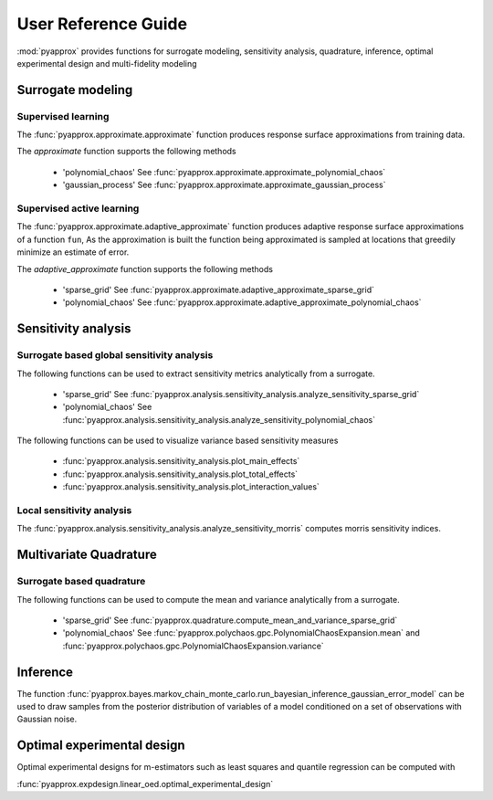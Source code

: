 User Reference Guide
====================

:mod:`pyapprox` provides functions for surrogate modeling, sensitivity analysis, quadrature, inference, optimal experimental design and multi-fidelity modeling

Surrogate modeling
------------------
Supervised learning 
^^^^^^^^^^^^^^^^^^^
The :func:`pyapprox.approximate.approximate` function produces 
response surface approximations from training data.

The `approximate` function supports the following methods

  - 'polynomial_chaos' See :func:`pyapprox.approximate.approximate_polynomial_chaos`
  - 'gaussian_process' See :func:`pyapprox.approximate.approximate_gaussian_process`

Supervised active learning
^^^^^^^^^^^^^^^^^^^^^^^^^^
The :func:`pyapprox.approximate.adaptive_approximate` function produces adaptive
response surface approximations of a function ``fun``, As the approximation is built the function being approximated is sampled at locations that greedily minimize an estimate of error.

The `adaptive_approximate` function supports the following methods

  - 'sparse_grid' See :func:`pyapprox.approximate.adaptive_approximate_sparse_grid`
  - 'polynomial_chaos' See :func:`pyapprox.approximate.adaptive_approximate_polynomial_chaos`

Sensitivity analysis
--------------------
Surrogate based global sensitivity analysis
^^^^^^^^^^^^^^^^^^^^^^^^^^^^^^^^^^^^^^^^^^^
The following functions can be used to extract sensitivity metrics analytically from a surrogate. 

  - 'sparse_grid'  See :func:`pyapprox.analysis.sensitivity_analysis.analyze_sensitivity_sparse_grid`
    
  - 'polynomial_chaos'  See :func:`pyapprox.analysis.sensitivity_analysis.analyze_sensitivity_polynomial_chaos`

The following functions can be used to visualize variance based sensitivity measures

  - :func:`pyapprox.analysis.sensitivity_analysis.plot_main_effects`

  - :func:`pyapprox.analysis.sensitivity_analysis.plot_total_effects`

  - :func:`pyapprox.analysis.sensitivity_analysis.plot_interaction_values`
    
Local sensitivity analysis
^^^^^^^^^^^^^^^^^^^^^^^^^^
The :func:`pyapprox.analysis.sensitivity_analysis.analyze_sensitivity_morris` computes
morris sensitivity indices.

Multivariate Quadrature
----------
Surrogate based quadrature
^^^^^^^^^^^^^^^^^^^^^^^^^^
The following functions can be used to compute the mean and variance analytically from a surrogate. 

  - 'sparse_grid'  See :func:`pyapprox.quadrature.compute_mean_and_variance_sparse_grid`

  - 'polynomial_chaos' See :func:`pyapprox.polychaos.gpc.PolynomialChaosExpansion.mean` and :func:`pyapprox.polychaos.gpc.PolynomialChaosExpansion.variance`

.. Multi-fidelity Monte Carlo quadrature
.. ^^^^^^^^^^^^^^^^^^^^^^^^^^^^^^^^^^^^^

Inference
---------

The function :func:`pyapprox.bayes.markov_chain_monte_carlo.run_bayesian_inference_gaussian_error_model` can be used to draw samples from the posterior distribution of variables of a model conditioned on a set of observations with Gaussian noise.

Optimal experimental design
---------------------------
Optimal experimental designs for m-estimators such as least squares and quantile regression can be computed with

:func:`pyapprox.expdesign.linear_oed.optimal_experimental_design`


